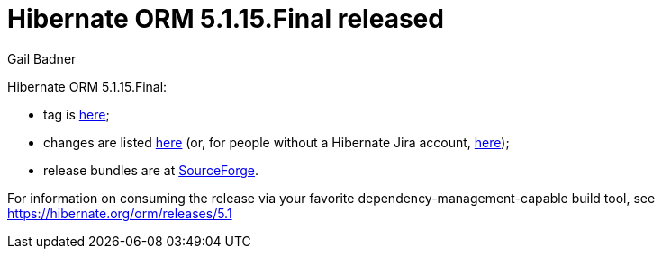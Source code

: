 = Hibernate ORM 5.1.15.Final released
Gail Badner
:awestruct-tags: ["Hibernate ORM", "Releases"]
:awestruct-layout: blog-post

Hibernate ORM 5.1.15.Final:

* tag is http://github.com/hibernate/hibernate-orm/releases/tag/5.1.15[here];
* changes are listed https://hibernate.atlassian.net/projects/HHH/versions/31670[here] (or, for people without a Hibernate Jira account, https://hibernate.atlassian.net/issues/?jql=project=10031+AND+fixVersion=31670[here]);
* release bundles are at http://sourceforge.net/projects/hibernate/files/hibernate-orm/5.1.15.Final/[SourceForge].

For information on consuming the release via your favorite dependency-management-capable build tool, see https://hibernate.org/orm/releases/5.1

